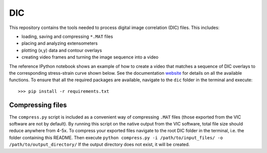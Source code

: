 DIC
===
This repository contains the tools needed to process digital image correlation (DIC) files. This includes:

- loading, saving and compressing ``*.MAT`` files
- placing and analyzing extensometers
- plotting (x,y) data and contour overlays
- creating video frames and turning the image sequence into a video

The reference IPython notebook shows an example of how to create a video that matches a sequence of DIC overlays to the
corresponding stress-strain curve shown below. See the documentation website_ for details on all the available functions.
To ensure that all the required packages are available, navigate to the ``dic`` folder in the terminal and execute::

    >>> pip install -r requirements.txt

Compressing files
-----------------
The ``compress.py`` script is included as a convenient way of compressing ``.MAT`` files (those exported from the VIC
software are not by default). By running this script on the native output from the VIC software, total file size should
reduce anywhere from 4-5x. To compress your exported files navigate to the root DIC folder in the terminal, i.e. the folder
containing this README. Then execute ``python compress.py -i /path/to/input_files/ -o /path/to/output_directory/``
If the output directory does not exist, it will be created.

.. _website: https://latture.github.io/dic/
